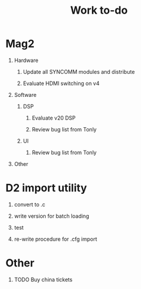 #+TITLE: Work to-do
#+OPTIONS: H:1 toc:nil

* Mag2
** Hardware
*** Update all SYNCOMM modules and distribute
*** Evaluate HDMI switching on v4
** Software
*** DSP
**** Evaluate v20 DSP
**** Review bug list from Tonly
*** UI
**** Review bug list from Tonly
** Other
* D2 import utility
** convert to .c
** write version for batch loading
** test
** re-write procedure for .cfg import
* Other 
** TODO Buy china tickets
   DEADLINE: <2017-05-08 Mon>
